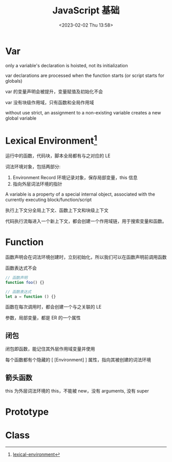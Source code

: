 #+TITLE: JavaScript 基础
#+DATE:<2023-02-02 Thu 13:58>
#+FILETAGS: @js

* Var

only a variable's declaration is hoisted, not its initialization

var declarations are processed when the function starts (or script starts for globals)

var 的变量声明会被提升，变量赋值及初始化不会

var 没有块级作用域，只有函数和全局作用域

without use strict, an assignment to a non-existing variable creates a new global variable


* Lexical Environment[fn:1]

 运行中的函数，代码块，脚本全局都有与之对应的 LE

 词法环境对象，包括两部分:

 1. Environment Record 环境记录对象，保存局部变量，this 信息
 2. 指向外层词法环境的指针

 A variable is a property of a special internal object, associated with the currently executing block/function/script


 执行上下文分全局上下文、函数上下文和块级上下文

 代码执行流每进入一个新上下文，都会创建一个作用域链，用于搜索变量和函数。

* Function

函数声明会在词法环境创建时，立刻初始化，所以我们可以在函数声明前调用函数

函数表达式不会

#+begin_src js
// 函数声明
function foo() {}

// 函数表达式
let a = function () {}
#+end_src

函数在每次调用时，都会创建一个与之关联的 LE

参数，局部变量，都是 ER 的一个属性

** 闭包

闭包即函数，能记住其外层作用域变量并使用

每个函数都有个隐藏的 [ [Environment] ] 属性，指向其被创建的词法环境


** 箭头函数

this 为外层词法环境的 this，不能被 new，没有 arguments, 没有 super

* Prototype

* Class




[fn:1] [[https://javascript.info/closure][lexical-environment]]
